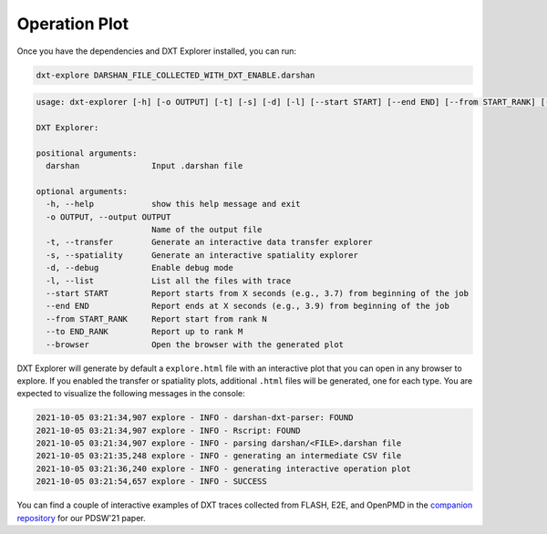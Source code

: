 Operation Plot
===================================

Once you have the dependencies and DXT Explorer installed, you can run:

.. code-block:: bash

   dxt-explore DARSHAN_FILE_COLLECTED_WITH_DXT_ENABLE.darshan

.. code-block:: text

   usage: dxt-explorer [-h] [-o OUTPUT] [-t] [-s] [-d] [-l] [--start START] [--end END] [--from START_RANK] [--to END_RANK] [--browser] darshan

   DXT Explorer:

   positional arguments:
     darshan               Input .darshan file

   optional arguments:
     -h, --help            show this help message and exit
     -o OUTPUT, --output OUTPUT
                           Name of the output file
     -t, --transfer        Generate an interactive data transfer explorer
     -s, --spatiality      Generate an interactive spatiality explorer
     -d, --debug           Enable debug mode
     -l, --list            List all the files with trace
     --start START         Report starts from X seconds (e.g., 3.7) from beginning of the job
     --end END             Report ends at X seconds (e.g., 3.9) from beginning of the job
     --from START_RANK     Report start from rank N
     --to END_RANK         Report up to rank M
     --browser             Open the browser with the generated plot

DXT Explorer will generate by default a ``explore.html`` file with an interactive plot that you can open in any browser to explore. If you enabled the transfer or spatiality plots, additional ``.html`` files will be generated, one for each type. You are expected to visualize the following messages in the console:

.. code-block:: text

   2021-10-05 03:21:34,907 explore - INFO - darshan-dxt-parser: FOUND
   2021-10-05 03:21:34,907 explore - INFO - Rscript: FOUND
   2021-10-05 03:21:34,907 explore - INFO - parsing darshan/<FILE>.darshan file
   2021-10-05 03:21:35,248 explore - INFO - generating an intermediate CSV file
   2021-10-05 03:21:36,240 explore - INFO - generating interactive operation plot
   2021-10-05 03:21:54,657 explore - INFO - SUCCESS

You can find a couple of interactive examples of DXT traces collected from FLASH, E2E, and OpenPMD in the `companion repository <https://jeanbez.gitlab.io/pdsw-2021>`_ for our PDSW'21 paper.
